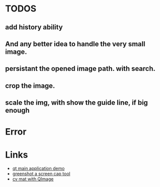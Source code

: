 * TODOS
** add history ability
** And any better idea to handle the very small image.



** persistant the opened image path. with search.

** crop the image.
** scale the img, with show the guide line, if big enough


* Error

* Links
- [[https://doc.qt.io/qt-5/qtwidgets-mainwindows-application-example.html][qt main application demo]]
- [[https://github.com/greenshot/greenshot][greenshot a screen cap tool]]
- [[http://qtandopencv.blogspot.com/2013/08/how-to-convert-between-cvmat-and-qimage.html][cv mat with QImage]]
